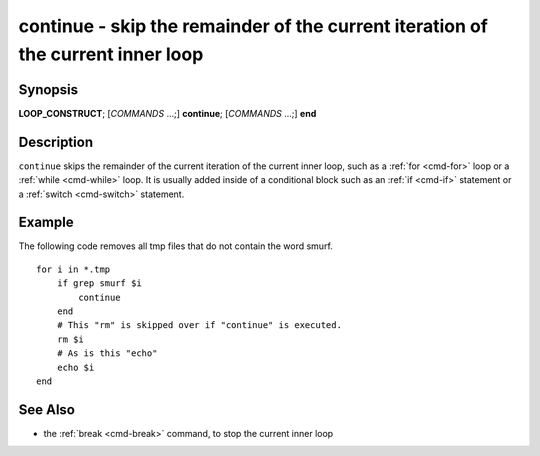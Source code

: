 .. _cmd-continue:

continue - skip the remainder of the current iteration of the current inner loop
================================================================================

Synopsis
--------

**LOOP_CONSTRUCT**; [*COMMANDS* ...;] **continue**; [*COMMANDS* ...;] **end**

Description
-----------

``continue`` skips the remainder of the current iteration of the current inner loop, such as a :ref:`for <cmd-for>` loop or a :ref:`while <cmd-while>` loop. It is usually added inside of a conditional block such as an :ref:`if <cmd-if>` statement or a :ref:`switch <cmd-switch>` statement.

Example
-------

The following code removes all tmp files that do not contain the word smurf.

::

    for i in *.tmp
        if grep smurf $i
            continue
        end
        # This "rm" is skipped over if "continue" is executed.
        rm $i
        # As is this "echo"
        echo $i
    end

See Also
--------

- the :ref:`break <cmd-break>` command, to stop the current inner loop
